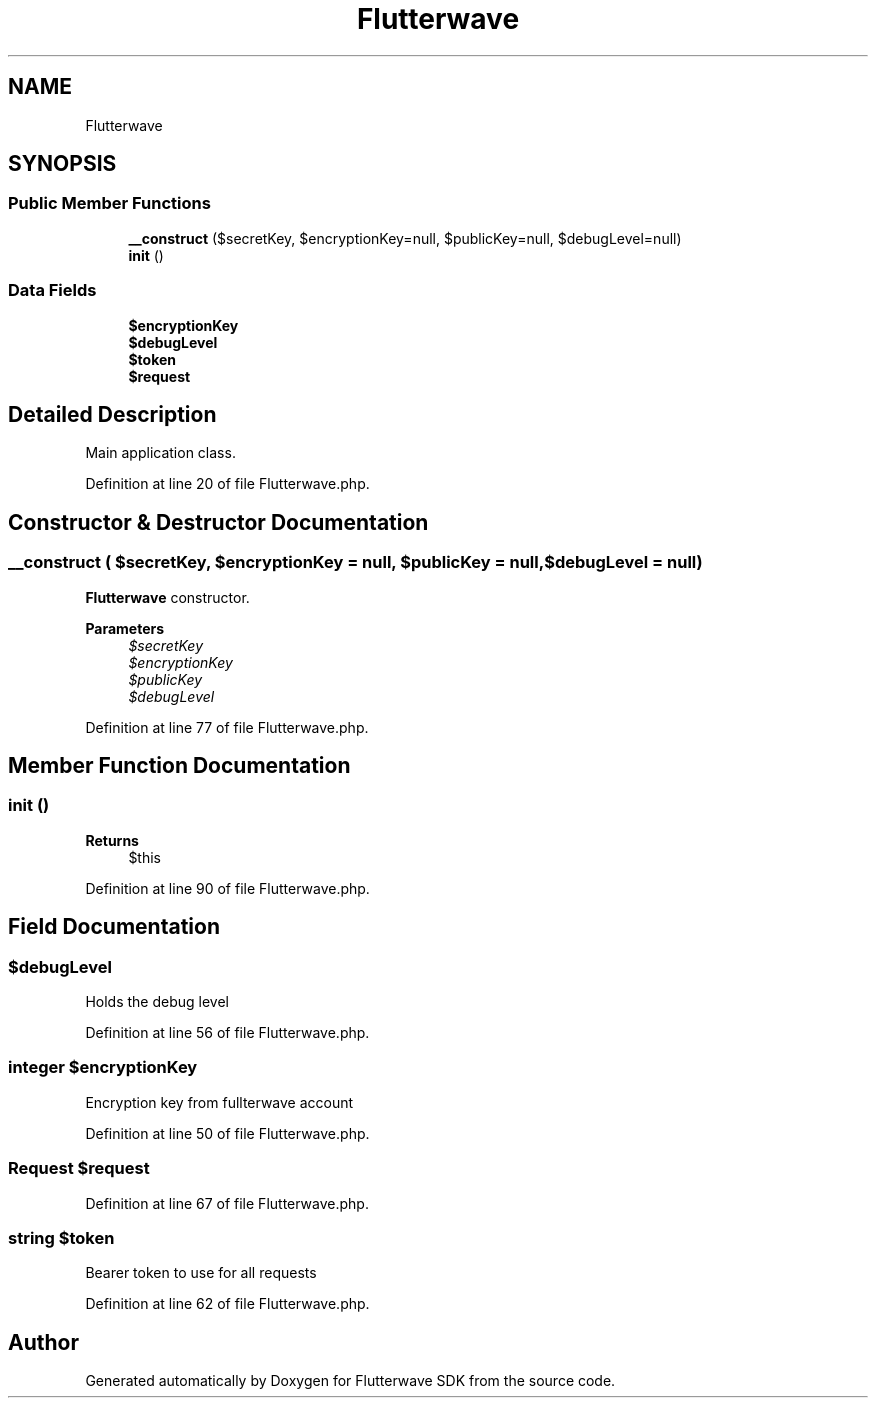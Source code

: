 .TH "Flutterwave" 3 "Wed Nov 11 2020" "Flutterwave SDK" \" -*- nroff -*-
.ad l
.nh
.SH NAME
Flutterwave
.SH SYNOPSIS
.br
.PP
.SS "Public Member Functions"

.in +1c
.ti -1c
.RI "\fB__construct\fP ($secretKey, $encryptionKey=null, $publicKey=null, $debugLevel=null)"
.br
.ti -1c
.RI "\fBinit\fP ()"
.br
.in -1c
.SS "Data Fields"

.in +1c
.ti -1c
.RI "\fB$encryptionKey\fP"
.br
.ti -1c
.RI "\fB$debugLevel\fP"
.br
.ti -1c
.RI "\fB$token\fP"
.br
.ti -1c
.RI "\fB$request\fP"
.br
.in -1c
.SH "Detailed Description"
.PP 
Main application class\&. 
.PP
Definition at line 20 of file Flutterwave\&.php\&.
.SH "Constructor & Destructor Documentation"
.PP 
.SS "__construct ( $secretKey,  $encryptionKey = \fCnull\fP,  $publicKey = \fCnull\fP,  $debugLevel = \fCnull\fP)"
\fBFlutterwave\fP constructor\&. 
.PP
\fBParameters\fP
.RS 4
\fI$secretKey\fP 
.br
\fI$encryptionKey\fP 
.br
\fI$publicKey\fP 
.br
\fI$debugLevel\fP 
.RE
.PP

.PP
Definition at line 77 of file Flutterwave\&.php\&.
.SH "Member Function Documentation"
.PP 
.SS "init ()"

.PP
\fBReturns\fP
.RS 4
$this 
.RE
.PP

.PP
Definition at line 90 of file Flutterwave\&.php\&.
.SH "Field Documentation"
.PP 
.SS "$debugLevel"
Holds the debug level 
.PP
Definition at line 56 of file Flutterwave\&.php\&.
.SS "integer $encryptionKey"
Encryption key from fullterwave account 
.PP
Definition at line 50 of file Flutterwave\&.php\&.
.SS "\fBRequest\fP $request"

.PP
Definition at line 67 of file Flutterwave\&.php\&.
.SS "string $token"
Bearer token to use for all requests 
.PP
Definition at line 62 of file Flutterwave\&.php\&.

.SH "Author"
.PP 
Generated automatically by Doxygen for Flutterwave SDK from the source code\&.
